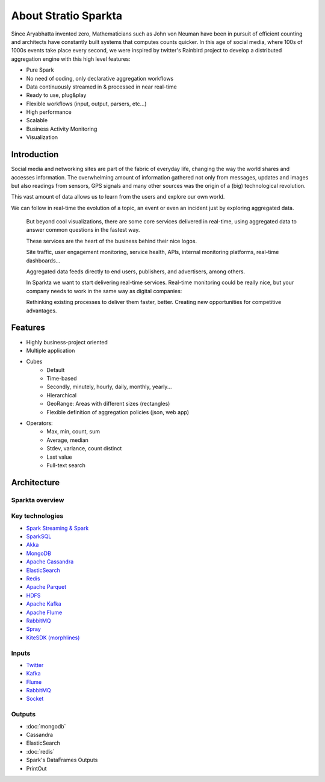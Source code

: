 About Stratio Sparkta
******************

Since Aryabhatta invented zero, Mathematicians such as John von Neuman have been in pursuit
of efficient counting and architects have constantly built systems that computes counts quicker. In
this age of social media, where 100s of 1000s events take place every second, we were inspired
by twitter's Rainbird project to develop a distributed aggregation engine with this high level
features:

- Pure Spark
- No need of coding, only declarative aggregation workflows
- Data continuously streamed in & processed in near real-time
- Ready to use, plug&play
- Flexible workflows (input, output, parsers, etc...)
- High performance
- Scalable
- Business Activity Monitoring
- Visualization



Introduction
============
Social media and networking sites are  part of the fabric of everyday life, changing the way the world shares and
accesses information.
The overwhelming amount of information gathered not only from messages, updates and images but also readings
from sensors, GPS signals and many other sources was the origin of a (big) technological revolution.

This vast amount of data allows us to learn from the users and explore our own world.

We can follow in real-time the evolution of a topic, an event or even an incident just by exploring aggregated data.



.. figure:: images/map.png



 But beyond cool visualizations, there are some core services delivered in real-time, using aggregated data to
 answer common questions in the fastest way.

 These services are the heart of the business behind their nice logos.

 Site traffic, user engagement monitoring, service health, APIs, internal monitoring platforms, real-time dashboards…

 Aggregated data feeds directly to end users, publishers, and advertisers, among others.

 In Sparkta we want to start delivering real-time services. Real-time monitoring could be really nice, but your
 company needs to work in the same way as digital companies:

 Rethinking existing processes to deliver them faster, better.
 Creating new opportunities for competitive advantages.

Features
========

- Highly business-project oriented
- Multiple application
- Cubes
    - Default
    - Time-based
    - Secondly, minutely, hourly,  daily, monthly, yearly...
    - Hierarchical
    - GeoRange: Areas with different sizes (rectangles)
    - Flexible definition of aggregation policies (json, web app)
- Operators:
    - Max, min, count, sum
    - Average, median
    - Stdev, variance, count distinct
    - Last value
    - Full-text search



Architecture
============


Sparkta overview
------------
.. figure:: images/sparkta1.png
   :alt: Spark Architecture Overview


Key technologies
------------

- `Spark Streaming & Spark <http://spark.apache.org>`__
- `SparkSQL <https://spark.apache.org/sql>`__
- `Akka <http://akka.io>`__
- `MongoDB <http://www.mongodb.org/>`__
- `Apache Cassandra <http://cassandra.apache.org>`__
- `ElasticSearch <https://www.elastic.co>`__
- `Redis <http://redis.io>`__
- `Apache Parquet <http://parquet.apache.org/>`__
- `HDFS <http://hadoop.apache.org/docs/r1.2.1/hdfs_design.html>`__
- `Apache Kafka <http://kafka.apache.org>`__
- `Apache Flume <https://flume.apache.org/>`__
- `RabbitMQ <https://www.rabbitmq.com/>`__
- `Spray <http://spray.io/>`__
- `KiteSDK (morphlines) <http://kitesdk.org/docs/current>`__


.. figure:: images/Inoutputs.png


Inputs
------------

- `Twitter <inputs.html#twitter-label>`__
- `Kafka <inputs.html#kafka-label>`__
- `Flume <inputs.html#flume-label>`__
- `RabbitMQ <inputs.html#rabbitMQ-label>`__
- `Socket <inputs.html#socket-label>`__


Outputs
------------

- :doc:`mongodb`
- Cassandra
- ElasticSearch
- :doc:`redis`
- Spark's DataFrames Outputs
- PrintOut



